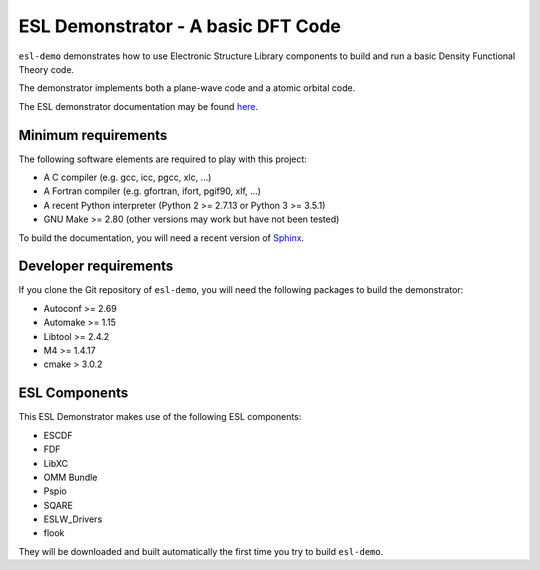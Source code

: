 ESL Demonstrator - A basic DFT Code
===================================

.. image:: https://gitlab.e-cam2020.eu:10443/esl/esl-demo/badges/master/build.svg
   :alt: Build status
   :target: https://gitlab.e-cam2020.eu:10443/esl/esl-demo/commits/master

``esl-demo`` demonstrates how to use Electronic Structure Library
components to build and run a basic Density Functional Theory code.

The demonstrator implements both a plane-wave code and a atomic orbital
code.

The ESL demonstrator documentation may be found `here <esl-demo-doc>`_.

.. _esl-demo-doc: http://esl.e-cam2020.io/esl-demo//public/


Minimum requirements
--------------------

The following software elements are required to play with this project:

- A C compiler (e.g. gcc, icc, pgcc, xlc, ...)
- A Fortran compiler (e.g. gfortran, ifort, pgif90, xlf, ...)
- A recent Python interpreter (Python 2 >= 2.7.13 or Python 3 >= 3.5.1)
- GNU Make >= 2.80 (other versions may work but have not been tested)

To build the documentation, you will need a recent version of `Sphinx`_.

.. _Sphinx: http://sphinx-doc.org/


Developer requirements
----------------------

If you clone the Git repository of ``esl-demo``, you will need the following
packages to build the demonstrator:

- Autoconf >= 2.69
- Automake >= 1.15
- Libtool >= 2.4.2
- M4 >= 1.4.17
- cmake > 3.0.2

ESL Components
--------------

This ESL Demonstrator makes use of the following ESL components:

- ESCDF
- FDF
- LibXC
- OMM Bundle
- Pspio
- SQARE
- ESLW_Drivers
- flook

They will be downloaded and built automatically the first time you try to build
``esl-demo``.
